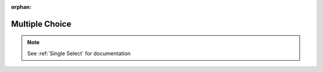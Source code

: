 :orphan:

.. _Multiple Choice:

########################################
Multiple Choice
########################################

.. note::
  See :ref:`Single Select` for documentation

..
  _Start Task List
.. task-list::
    :custom:

    1. [ ] Links Verified
    2. [ ] References to edX/2U/edx.org removed or changed to Open edX® LMS
    3. [ ] Tagged with taxonomy term
..
  _End Task List
